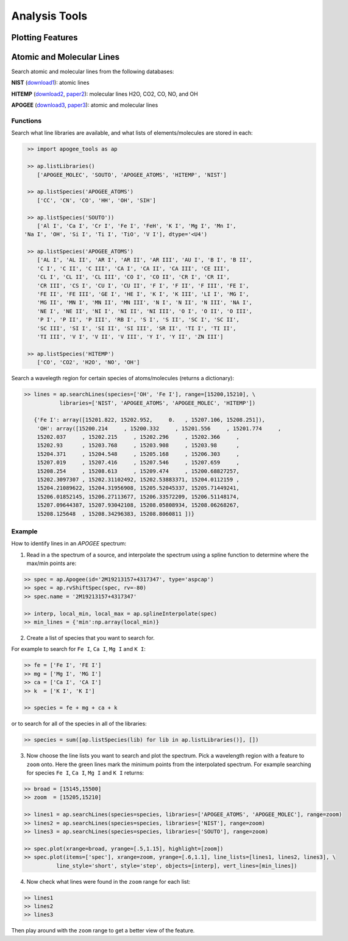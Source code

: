 Analysis Tools
==============

Plotting Features
-----------------

.. todo:: More info coming soon.

Atomic and Molecular Lines
--------------------------

Search atomic and molecular lines from the following databases:

**NIST** (`download1 <https://physics.nist.gov/PhysRefData/ASD/lines_form.html>`_): atomic lines

**HITEMP** (`download2 <ftp://cfa-ftp.harvard.edu/pub/HITEMP-2010/)>`_, `paper2 <https://www.cfa.harvard.edu/atmosphere/publications/2010-HITEMP-JQSRT-111.pdf>`_): molecular lines H2O, CO2, CO, NO, and OH

**APOGEE** (`download3 <https://zenodo.org/record/32629#.Vi0XBBCrSfS>`_, `paper3 <https://arxiv.org/abs/1502.04080>`_): atomic and molecular lines

Functions
~~~~~~~~~

Search what line libraries are available, and what lists of elements/molecules are stored in each:

.. code-block:: python

	>> import apogee_tools as ap

	>> ap.listLibraries()
	   ['APOGEE_MOLEC', 'SOUTO', 'APOGEE_ATOMS', 'HITEMP', 'NIST']

	>> ap.listSpecies('APOGEE_ATOMS')
	   ['CC', 'CN', 'CO', 'HH', 'OH', 'SIH']

	>> ap.listSpecies('SOUTO'))
	   ['Al I', 'Ca I', 'Cr I', 'Fe I', 'FeH', 'K I', 'Mg I', 'Mn I',
       'Na I', 'OH', 'Si I', 'Ti I', 'TiO', 'V I'], dtype='<U4')

	>> ap.listSpecies('APOGEE_ATOMS')
	   ['AL I', 'AL II', 'AR I', 'AR II', 'AR III', 'AU I', 'B I', 'B II',
   	   'C I', 'C II', 'C III', 'CA I', 'CA II', 'CA III', 'CE III',
   	   'CL I', 'CL II', 'CL III', 'CO I', 'CO II', 'CR I', 'CR II',
   	   'CR III', 'CS I', 'CU I', 'CU II', 'F I', 'F II', 'F III', 'FE I',
   	   'FE II', 'FE III', 'GE I', 'HE I', 'K I', 'K III', 'LI I', 'MG I',
   	   'MG II', 'MN I', 'MN II', 'MN III', 'N I', 'N II', 'N III', 'NA I',
   	   'NE I', 'NE II', 'NI I', 'NI II', 'NI III', 'O I', 'O II', 'O III',
   	   'P I', 'P II', 'P III', 'RB I', 'S I', 'S II', 'SC I', 'SC II',
   	   'SC III', 'SI I', 'SI II', 'SI III', 'SR II', 'TI I', 'TI II',
   	   'TI III', 'V I', 'V II', 'V III', 'Y I', 'Y II', 'ZN III']

   	>> ap.listSpecies('HITEMP')
   	   ['CO', 'CO2', 'H2O', 'NO', 'OH']

Search a wavelegth region for certain species of atoms/molecules (returns a dictionary):

.. code-block:: python

	>> lines = ap.searchLines(species=['OH', 'Fe I'], range=[15200,15210], \
	           libraries=['NIST', 'APOGEE_ATOMS', 'APOGEE_MOLEC', 'HITEMP'])

	   {'Fe I': array([15201.822, 15202.952,     0.   , 15207.106, 15208.251]),
	    'OH': array([15200.214     , 15200.332     , 15201.556     , 15201.774     ,
	    15202.037     , 15202.215     , 15202.296     , 15202.366     ,
	    15202.93      , 15203.768     , 15203.908     , 15203.98      ,
	    15204.371     , 15204.548     , 15205.168     , 15206.303     ,
	    15207.019     , 15207.416     , 15207.546     , 15207.659     ,
	    15208.254     , 15208.613     , 15209.474     , 15200.68827257,
	    15202.3097307 , 15202.31102492, 15202.53883371, 15204.0112159 ,
	    15204.21089622, 15204.31956908, 15205.52045337, 15205.71449241,
	    15206.01852145, 15206.27113677, 15206.33572209, 15206.51148174,
	    15207.09644387, 15207.93042108, 15208.05808934, 15208.06268267,
	    15208.125648  , 15208.34296383, 15208.8060811 ])}


Example
~~~~~~~

How to identify lines in an `APOGEE` spectrum:

1. Read in a the spectrum of a source, and interpolate the spectrum using a spline function to determine where the max/min points are:

.. code-block:: python

	>> spec = ap.Apogee(id='2M19213157+4317347', type='aspcap')
	>> spec = ap.rvShiftSpec(spec, rv=-80)
	>> spec.name = '2M19213157+4317347'

	>> interp, local_min, local_max = ap.splineInterpolate(spec)
	>> min_lines = {'min':np.array(local_min)}

2. Create a list of species that you want to search for.

For example to search for ``Fe I``, ``Ca I``, ``Mg I`` and ``K I``:

.. code-block:: python

	>> fe = ['Fe I', 'FE I'] 
	>> mg = ['Mg I', 'MG I']
	>> ca = ['Ca I', 'CA I']
	>> k  = ['K I', 'K I']

	>> species = fe + mg + ca + k

or to search for all of the species in all of the libraries:
	
.. code-block:: python

	>> species = sum([ap.listSpecies(lib) for lib in ap.listLibraries()], [])

3. Now choose the line lists you want to search and plot the spectrum. Pick a wavelength region with a feature to ``zoom`` onto. Here the green lines mark the minimum points from the interpolated spectrum. For example searching for species ``Fe I``, ``Ca I``, ``Mg I`` and ``K I`` returns:

.. code-block:: python

	>> broad = [15145,15500]
	>> zoom  = [15205,15210]

	>> lines1 = ap.searchLines(species=species, libraries=['APOGEE_ATOMS', 'APOGEE_MOLEC'], range=zoom)
	>> lines2 = ap.searchLines(species=species, libraries=['NIST'], range=zoom)
	>> lines3 = ap.searchLines(species=species, libraries=['SOUTO'], range=zoom)

	>> spec.plot(xrange=broad, yrange=[.5,1.15], highlight=[zoom])
	>> spec.plot(items=['spec'], xrange=zoom, yrange=[.6,1.1], line_lists=[lines1, lines2, lines3], \
	          line_style='short', style='step', objects=[interp], vert_lines=[min_lines])

.. image:: images/line_search.png

4. Now check what lines were found in the ``zoom`` range for each list:

.. code-block:: python

	>> lines1
	>> lines2
	>> lines3

Then play around with the ``zoom`` range to get a better view of the feature.